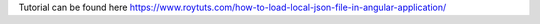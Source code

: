 Tutorial can be found here https://www.roytuts.com/how-to-load-local-json-file-in-angular-application/
